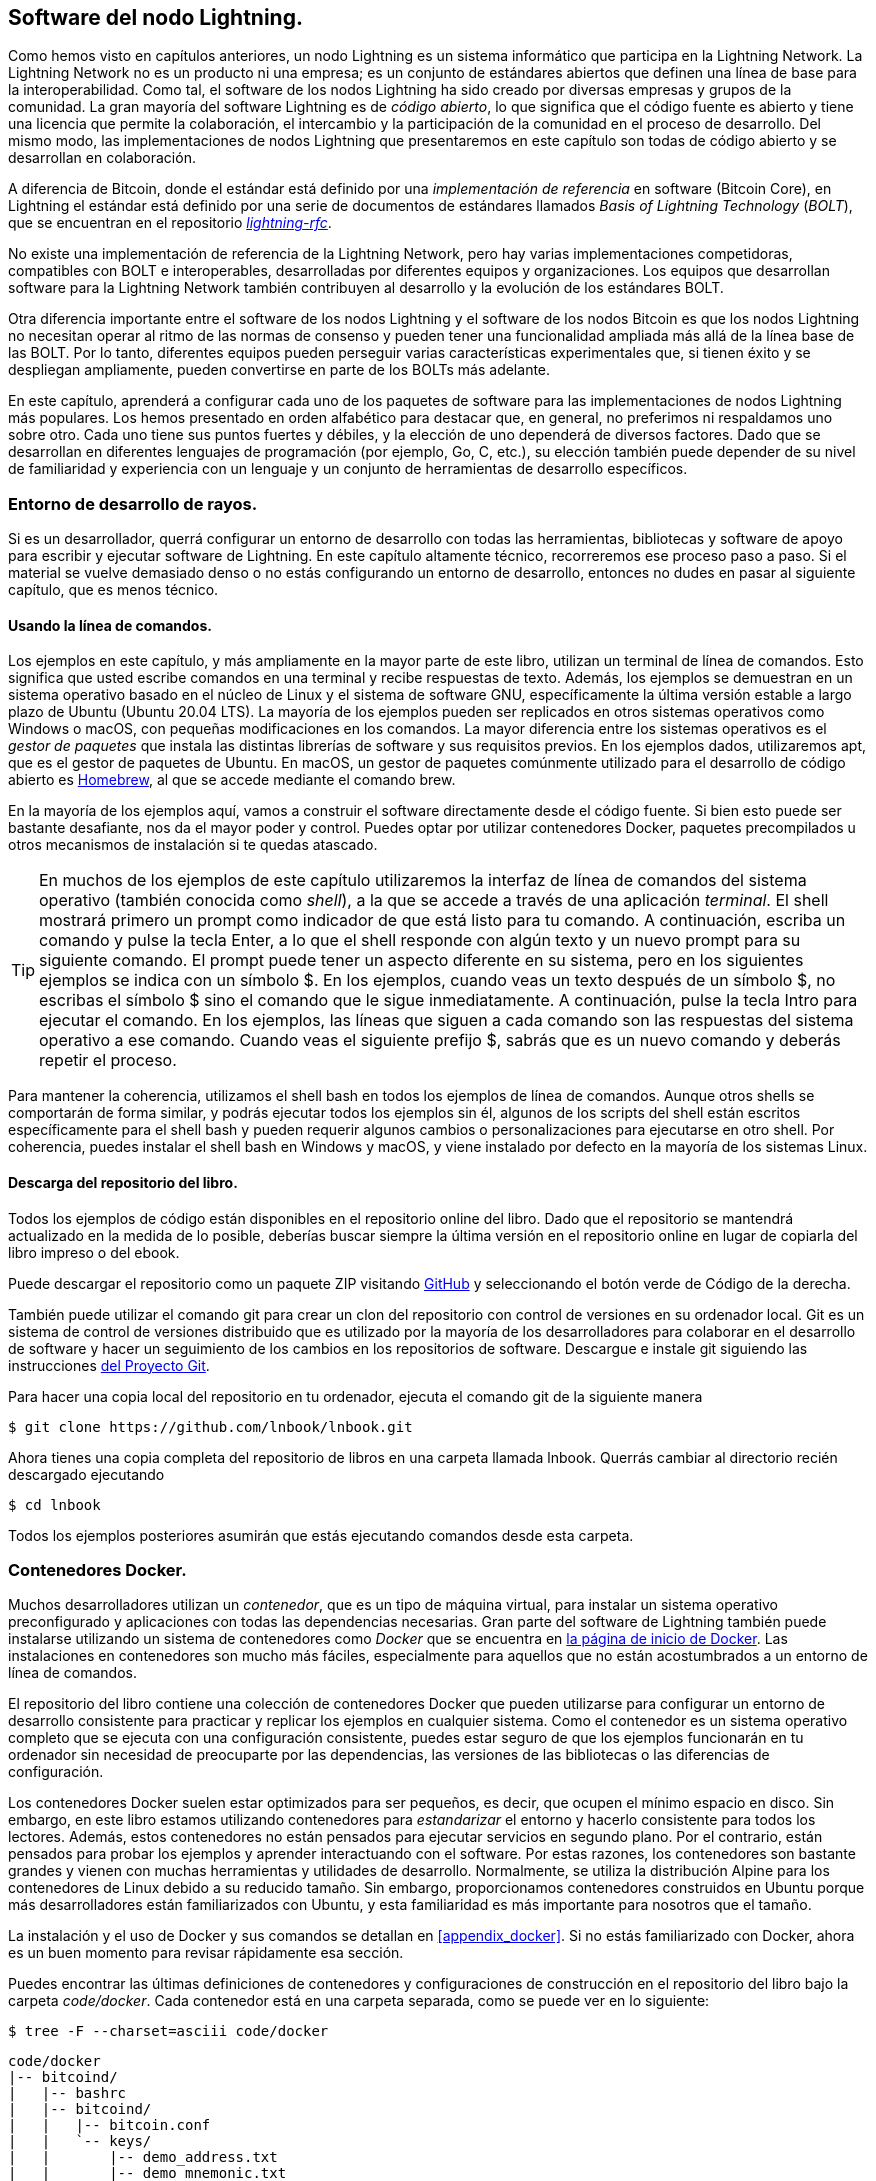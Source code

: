 [[set_up_a_lightning_node]]
== Software del nodo Lightning.

Como hemos visto en capítulos anteriores, un nodo Lightning es un sistema informático que participa en la Lightning Network. La Lightning Network no es un producto ni una empresa; es un conjunto de estándares abiertos que definen una línea de base para la interoperabilidad. Como tal, el software de los nodos Lightning ha sido creado por diversas empresas y grupos de la comunidad. La gran mayoría del software Lightning es de _código abierto_, lo que significa que el código fuente es abierto y tiene una licencia que permite la colaboración, el intercambio y la participación de la comunidad en el proceso de desarrollo. Del mismo modo, las implementaciones de nodos Lightning que presentaremos en este capítulo son todas de código abierto y se desarrollan en colaboración.

A diferencia de Bitcoin, donde el estándar está definido por una _implementación de referencia_ en software (Bitcoin Core), en Lightning el estándar está definido por una serie de documentos de estándares llamados _Basis of Lightning Technology_ (_BOLT_), que se encuentran en el repositorio https://github.com/lightningnetwork/lightning-rfc[_lightning-rfc_].

No existe una implementación de referencia de la Lightning Network, pero hay varias implementaciones competidoras, compatibles con BOLT e interoperables, desarrolladas por diferentes equipos y organizaciones. Los equipos que desarrollan software para la Lightning Network también contribuyen al desarrollo y la evolución de los estándares BOLT.

Otra diferencia importante entre el software de los nodos Lightning y el software de los nodos Bitcoin es que los nodos Lightning no necesitan operar al ritmo de las normas de consenso y pueden tener una funcionalidad ampliada más allá de la línea base de las BOLT. Por lo tanto, diferentes equipos pueden perseguir varias características experimentales que, si tienen éxito y se despliegan ampliamente, pueden convertirse en parte de los BOLTs más adelante.

[role="pagebreak-before"]
En este capítulo, aprenderá a configurar cada uno de los paquetes de software para las implementaciones de nodos Lightning más populares. Los hemos presentado en orden alfabético para destacar que, en general, no preferimos ni respaldamos uno sobre otro. Cada uno tiene sus puntos fuertes y débiles, y la elección de uno dependerá de diversos factores. Dado que se desarrollan en diferentes lenguajes de programación (por ejemplo, Go, C, etc.), su elección también puede depender de su nivel de familiaridad y experiencia con un lenguaje y un conjunto de herramientas de desarrollo específicos.

=== Entorno de desarrollo de rayos.

Si es un desarrollador, querrá configurar un entorno de desarrollo con todas las herramientas, bibliotecas y software de apoyo para escribir y ejecutar software de Lightning. En este capítulo altamente técnico, recorreremos ese proceso paso a paso. Si el material se vuelve demasiado denso o no estás configurando un entorno de desarrollo, entonces no dudes en pasar al siguiente capítulo, que es menos técnico.

==== Usando la línea de comandos.

Los ejemplos en este capítulo, y más ampliamente en la mayor parte de este libro, utilizan un terminal de línea de comandos. Esto significa que usted escribe comandos en una terminal y recibe respuestas de texto. Además, los ejemplos se demuestran en un sistema operativo basado en el núcleo de Linux y el sistema de software GNU, específicamente la última versión estable a largo plazo de Ubuntu (Ubuntu 20.04 LTS). La mayoría de los ejemplos pueden ser replicados en otros sistemas operativos como Windows o macOS, con pequeñas modificaciones en los comandos. La mayor diferencia entre los sistemas operativos es el _gestor de paquetes_ que instala las distintas librerías de software y sus requisitos previos. En los ejemplos dados, utilizaremos +apt+, que es el gestor de paquetes de Ubuntu. En macOS, un gestor de paquetes comúnmente utilizado para el desarrollo de código abierto es https://brew.sh[Homebrew], al que se accede mediante el comando +brew+.

En la mayoría de los ejemplos aquí, vamos a construir el software directamente desde el código fuente. Si bien esto puede ser bastante desafiante, nos da el mayor poder y control. Puedes optar por utilizar contenedores Docker, paquetes precompilados u otros mecanismos de instalación si te quedas atascado.

[TIP]
====
En muchos de los ejemplos de este capítulo utilizaremos la interfaz de línea de comandos del sistema operativo (también conocida como _shell_), a la que se accede a través de una aplicación _terminal_. El shell mostrará primero un prompt como indicador de que está listo para tu comando. A continuación, escriba un comando y pulse la tecla Enter, a lo que el shell responde con algún texto y un nuevo prompt para su siguiente comando. El prompt puede tener un aspecto diferente en su sistema, pero en los siguientes ejemplos se indica con un símbolo +$+. En los ejemplos, cuando veas un texto después de un símbolo +$+, no escribas el símbolo +$+ sino el comando que le sigue inmediatamente. A continuación, pulse la tecla Intro para ejecutar el comando. En los ejemplos, las líneas que siguen a cada comando son las respuestas del sistema operativo a ese comando. Cuando veas el siguiente prefijo +$+, sabrás que es un nuevo comando y deberás repetir el proceso.
==== 

Para mantener la coherencia, utilizamos el shell +bash+ en todos los ejemplos de línea de comandos. Aunque otros shells se comportarán de forma similar, y podrás ejecutar todos los ejemplos sin él, algunos de los scripts del shell están escritos específicamente para el shell +bash+ y pueden requerir algunos cambios o personalizaciones para ejecutarse en otro shell. Por coherencia, puedes instalar el shell +bash+ en Windows y macOS, y viene instalado por defecto en la mayoría de los sistemas Linux.

==== Descarga del repositorio del libro.

Todos los ejemplos de código están disponibles en el repositorio online del libro. Dado que el repositorio se mantendrá actualizado en la medida de lo posible, deberías buscar siempre la última versión en el repositorio online en lugar de copiarla del libro impreso o del ebook.

Puede descargar el repositorio como un paquete ZIP visitando https://github.com/lnbook/lnbook[GitHub] y seleccionando el botón verde de Código de la derecha.


También puede utilizar el comando +git+ para crear un clon del repositorio con control de versiones en su ordenador local. Git es un sistema de control de versiones distribuido que es utilizado por la mayoría de los desarrolladores para colaborar en el desarrollo de software y hacer un seguimiento de los cambios en los repositorios de software. Descargue e instale +git+ siguiendo las instrucciones https://git-scm.com[del Proyecto Git].


Para hacer una copia local del repositorio en tu ordenador, ejecuta el comando +git+ de la siguiente manera

[[git-clone-lnbook]]
----
$ git clone https://github.com/lnbook/lnbook.git
----

Ahora tienes una copia completa del repositorio de libros en una carpeta llamada +lnbook+. Querrás cambiar al directorio recién descargado ejecutando

[[cd-lnbook]]
----
$ cd lnbook
----

Todos los ejemplos posteriores asumirán que estás ejecutando comandos desde esta carpeta.

=== Contenedores Docker.

Muchos desarrolladores utilizan un _contenedor_, que es un tipo de máquina virtual, para instalar un sistema operativo preconfigurado y aplicaciones con todas las dependencias necesarias. Gran parte del software de Lightning también puede instalarse utilizando un sistema de contenedores como _Docker_ que se encuentra en https://docker.com[la página de inicio de Docker]. Las instalaciones en contenedores son mucho más fáciles, especialmente para aquellos que no están acostumbrados a un entorno de línea de comandos.

El repositorio del libro contiene una colección de contenedores Docker que pueden utilizarse para configurar un entorno de desarrollo consistente para practicar y replicar los ejemplos en cualquier sistema. Como el contenedor es un sistema operativo completo que se ejecuta con una configuración consistente, puedes estar seguro de que los ejemplos funcionarán en tu ordenador sin necesidad de preocuparte por las dependencias, las versiones de las bibliotecas o las diferencias de configuración.

Los contenedores Docker suelen estar optimizados para ser pequeños, es decir, que ocupen el mínimo espacio en disco. Sin embargo, en este libro estamos utilizando contenedores para _estandarizar_ el entorno y hacerlo consistente para todos los lectores. Además, estos contenedores no están pensados para ejecutar servicios en segundo plano. Por el contrario, están pensados para probar los ejemplos y aprender interactuando con el software. Por estas razones, los contenedores son bastante grandes y vienen con muchas herramientas y utilidades de desarrollo. Normalmente, se utiliza la distribución Alpine para los contenedores de Linux debido a su reducido tamaño. Sin embargo, proporcionamos contenedores construidos en Ubuntu porque más desarrolladores están familiarizados con Ubuntu, y esta familiaridad es más importante para nosotros que el tamaño.

La instalación y el uso de Docker y sus comandos se detallan en <<appendix_docker>>. Si no estás familiarizado con Docker, ahora es un buen momento para revisar rápidamente esa sección.

Puedes encontrar las últimas definiciones de contenedores y configuraciones de construcción en el repositorio del libro bajo la carpeta _code/docker_. Cada contenedor está en una carpeta separada, como se puede ver en lo siguiente:

[[tree]]
----
$ tree -F --charset=asciii code/docker
----

[[docker-dir-list]]
----
code/docker
|-- bitcoind/
|   |-- bashrc
|   |-- bitcoind/
|   |   |-- bitcoin.conf
|   |   `-- keys/
|   |       |-- demo_address.txt
|   |       |-- demo_mnemonic.txt
|   |       `-- demo_privkey.txt
|   |-- bitcoind-entrypoint.sh
|   |-- cli
|   |-- Dockerfile
|   `-- mine.sh*
|-- c-lightning/
|   |-- bashrc
|   |-- cli
|   |-- c-lightning-entrypoint.sh
|   |-- devkeys.pem
|   |-- Dockerfile
|   |-- fund-c-lightning.sh
|   |-- lightningd/
|   |   `-- config
|   |-- logtail.sh
|   `-- wait-for-bitcoind.sh
|-- eclair/
|   |-- bashrc
|   |-- cli
|   |-- Dockerfile
|   |-- eclair/
|   |   `-- eclair.conf
|   |-- eclair-entrypoint.sh
|   |-- logtail.sh
|   `-- wait-for-bitcoind.sh
|-- lnd/
|   |-- bashrc
|   |-- cli
|   |-- Dockerfile
|   |-- fund-lnd.sh
|   |-- lnd/
|   |   `-- lnd.conf
|   |-- lnd-entrypoint.sh
|   |-- logtail.sh
|   `-- wait-for-bitcoind.sh
|-- check-versions.sh
|-- docker-compose.yml
|-- Makefile
`-- run-payment-demo.sh*
----

Como veremos en las próximas secciones, puedes construir estos contenedores localmente, o puedes sacarlos del repositorio del libro en https://hub.docker.com/orgs/lnbook[_Docker Hub_]. Las siguientes secciones asumirán que has instalado Docker y estás familiarizado con el uso básico del comando +docker+.

=== Bitcoin Core y Regtest.

La mayoría de las implementaciones del nodo Lightning necesitan acceso a un nodo Bitcoin completo para funcionar.

La instalación de un nodo Bitcoin completo y la sincronización del blockchain de Bitcoin está fuera del alcance de este libro y es un esfuerzo relativamente complejo en sí mismo. Si quiere intentarlo, consulte https://github.com/bitcoinbook/bitcoinbook[_Mastering Bitcoin_], "Capítulo 3: Bitcoin Core: La Implementación de Referencia", que discute la instalación y operación de un nodo Bitcoin.

Un nodo Bitcoin puede funcionar en modo `regtest`, donde el nodo crea una blockchain local simulada de Bitcoin para propósitos de prueba. En los siguientes ejemplos, utilizaremos el modo +regtest+ para permitirnos demostrar Lightning sin tener que sincronizar un nodo Bitcoin ni arriesgar ningún fondo. 

El contenedor para Bitcoin Core es +bitcoind+. Está configurado para ejecutar Bitcoin Core en modo +regtest+ y para minar 6 nuevos bloques cada 10 segundos. Su puerto de llamada a procedimiento remoto (RPC) está expuesto en el puerto 18443 y es accesible para llamadas RPC con el nombre de usuario +regtest+ y la contraseña +regtest+. También se puede acceder con un shell interactivo y ejecutar comandos +bitcoin-cli+ localmente.

==== Construyendo el contenedor de Bitcoin Core.

Vamos a preparar el contenedor +bitcoind+. La forma más fácil es sacar el último contenedor de _Docker Hub_:

[source,bash]
----
$ docker pull lnbook/bitcoind
Using default tag: latest
latest: Pulling from lnbook/bitcoind
35807b77a593: Pull complete
e1b85b9c5571: Pull complete
[...]
288f1cc78a00: Pull complete
Digest: sha256:861e7e32c9ad650aa367af40fc5acff894e89e47aff4bd400691ae18f1b550e2
Status: Downloaded newer image for lnbook/bitcoind:latest
docker.io/lnbook/bitcoind:latest

----

Alternativamente, puedes construir el contenedor tú mismo desde la definición del contenedor local que está en _code/docker/bitcoind/Dockerfile_.

[NOTE]
====
No necesitas construir el contenedor si has usado el comando +pull+ previamente para sacarlo de Docker Hub.
====

Construir el contenedor localmente utilizará un poco menos de su ancho de banda de red, pero tomará más de su tiempo de CPU para construir. Usamos el comando +docker build+ para construirlo:

[source,bash]
----
$ cd code/docker
$ docker run -it --name bitcoind lnbook/bitcoind
Starting bitcoind...
Bitcoin Core starting
Waiting for bitcoind to start
bitcoind started
================================================
Imported demo private key
Bitcoin address:  2NBKgwSWY5qEmfN2Br4WtMDGuamjpuUc5q1
Private key:  cSaejkcWwU25jMweWEewRSsrVQq2FGTij1xjXv4x1XvxVRF1ZCr3
================================================
================================================
Balance: 0.00000000
================================================
Mining 101 blocks to unlock some bitcoin
[
  "34c744207fd4dd32b70bac467902bd8d030fba765c9f240a2e98f15f05338964",
  "64d82721c641c378d79b4ff2e17572c109750bea1d4eddbae0b54f51e4cdf23e",

 [...]

  "7a8c53dc9a3408c9ecf9605b253e5f8086d67bbc03ea05819b2c9584196c9294",
  "39e61e50e34a9bd1d6eab51940c39dc1ab56c30b21fc28e1a10c14a39b67a1c3",
  "4ca7fe9a55b0b767d2b7f5cf4d51a2346f035fe8c486719c60a46dcbe33de51a"
]
Mining 6 blocks every 10 seconds
Balance: 50.00000000
[
  "5ce76cc475e40515b67e3c0237d1eef597047a914ba3f59bbd62fc3691849055",
  "1ecb27a05ecfa9dfa82a7b26631e0819b2768fe5e6e56c7a2e1078b078e21e9f",
  "717ceb8b6c329d57947c950dc5668fae65bddb7fa03203984da9d2069e20525b",
  "185fc7cf3557a6ebfc4a8cdd1f94a8fa08ed0c057040cdd68bfb7aee2d5be624",
  "59001ae237a3834ebe4f6e6047dcec8fd67df0352ddc70b6b02190f982a60384",
  "754c860fe1b9e0e7292e1de96a65eaa78047feb4c72dbbde2a1d224faa1499dd"
]

----

Como puedes ver, +bitcoind+ arranca y mina 101 bloques simulados para iniciar la cadena. Esto se debe a que bajo las reglas de consenso de Bitcoin, el bitcoin recién minado no es gastable hasta que hayan transcurrido 100 bloques. Al minar 101 bloques, hacemos que la base de monedas del primer bloque sea gastable. Después de esa actividad minera inicial, se minan 6 nuevos bloques cada 10 segundos para que la cadena siga avanzando.

Por ahora, no hay transacciones. Pero tenemos algún bitcoin de prueba que ha sido minado en la billetera y está disponible para gastar. Cuando conectemos algunos nodos Lightning a esta cadena, enviaremos algunos bitcoin a sus billeteras para poder abrir algunos canales Lightning entre los nodos Lightning.

===== Interactuando con el contenedor del núcleo de bitcoin.

Mientras tanto, también podemos interactuar con el contenedor +bitcoind+ enviándole comandos de shell. El contenedor envía un archivo de registro a la terminal, mostrando el proceso de minería del proceso +bitcoind+. Para interactuar con la shell podemos emitir comandos en otra terminal, utilizando el comando +docker exec+. Como previamente hemos nombrado al contenedor en ejecución con el argumento +nombre+, podemos referirnos a él con ese nombre cuando ejecutemos el comando +docker exec+. Primero, vamos a ejecutar un shell interactivo +bash+:

----
$ docker exec -it bitcoind /bin/bash
root@e027fd56e31a:/bitcoind# ps x
  PID TTY      STAT   TIME COMMAND
    1 pts/0    Ss+    0:00 /bin/bash /usr/local/bin/mine.sh
    7 ?        Ssl    0:03 bitcoind -datadir=/bitcoind -daemon
   97 pts/1    Ss     0:00 /bin/bash
  124 pts/0    S+     0:00 sleep 10
  125 pts/1    R+     0:00 ps x
root@e027fd56e31a:/bitcoind#
----

La ejecución de la shell interactiva nos sitúa "dentro" del contenedor. Se inicia la sesión como usuario +root+, como podemos ver por el prefijo +root@+ en el nuevo prompt del shell +root@e027fd56e31a:/bitcoind#+. Si ejecutamos el comando +ps x+ para ver qué procesos se están ejecutando, vemos que tanto +bitcoind+ como el script +mine.sh+ se están ejecutando en segundo plano. Para salir de este intérprete de comandos, presione Ctrl-D o escriba *+exit+*, y regresará al símbolo del sistema operativo.

En lugar de ejecutar un shell interactivo, también podemos emitir un único comando que se ejecute dentro del contenedor. Por comodidad, el comando +bitcoin-cli+ tiene un alias "cli" que pasa la configuración correcta. Así que vamos a ejecutarlo para preguntar a Bitcoin Code sobre el blockchain. Ejecutamos +cli getblockchaininfo+:

[source,bash]
----
$ docker exec bitcoind cli getblockchaininfo
{
  "chain": "regtest",
  "blocks": 131,
  "headers": 131,
  "bestblockhash": "2cf57aac35365f52fa5c2e626491df634113b2f1e5197c478d57378e5a146110",

[...]

  "warnings": ""
}

----


El comando +cli+ en el contenedor +bitcoind+ nos permite emitir comandos RPC al nodo Bitcoin Core y obtener resultados codificados en JavaScript Object Notation (JSON).

Además, todos nuestros contenedores Docker tienen un codificador/decodificador JSON de línea de comandos llamado +jq+ preinstalado. +jq+ nos ayuda a procesar datos con formato JSON a través de la línea de comandos o desde dentro de los scripts. Puedes enviar la salida JSON de cualquier comando a +jq+ utilizando el carácter +|+. Este carácter, así como esta operación, se llama "pipe". Apliquemos un +pipe+ y +jq+ al comando anterior de la siguiente manera:

[source,bash]
----
$ docker exec bitcoind bash -c "cli getblockchaininfo | jq .blocks"
197
----

+jq .blocks+ indica al decodificador JSON de +jq+ que extraiga el campo +blocks+ del resultado de [.keep-together]#+getblockchaininfo+#. En nuestro caso, extrae e imprime el valor de 197 que podríamos utilizar en un comando posterior.

Como verás en las siguientes secciones, podemos ejecutar varios contenedores al mismo tiempo y luego interactuar con ellos individualmente. Podemos emitir comandos para extraer información como la clave pública del nodo Lightning o para realizar acciones como abrir un canal Lightning a otro nodo. Los comandos +docker run+ y +docker exec+, junto con +jq+ para la decodificación de JSON, son todo lo que necesitamos para construir una Lightning Network que funcione y que mezcle muchas implementaciones de nodos diferentes. Esto nos permite probar diversos experimentos en nuestro propio ordenador 

=== El proyecto c-lightning Lightning Node.

`c-lightning` es una implementación ligera, altamente personalizable y compatible con los estándares del protocolo LN, desarrollada por Blockstream como parte del Proyecto Elements. El proyecto es de código abierto y se desarrolla de forma colaborativa en https://github.com/ElementsProject/lightning[GitHub].

En las siguientes secciones, construiremos un contenedor Docker que ejecuta un nodo `c-lightning` que se conecta al contenedor +bitcoind+ que construimos anteriormente. También mostraremos cómo configurar y construir el software `c-lightning` directamente desde el código fuente.

==== Construyendo c-lightning como un contenedor Docker.

La distribución del software `c-lightning` tiene un contenedor Docker, pero está diseñado para ejecutar `c-lightning` en sistemas de producción y junto a un nodo +bitcoind+. Utilizaremos un contenedor algo más simple configurado para ejecutar `c-lightning` con fines de demostración.

Vamos a sacar el contenedor `c-lightning` del repositorio Docker Hub del libro:

[source,bash]
----
$ docker pull lnbook/c-lightning
Using default tag: latest
latest: Pulling from lnbook/c-lightning

[...]

Digest: sha256:bdefcefe8a9712e7b3a236dcc5ab12d999c46fd280e209712e7cb649b8bf0688
Status: Downloaded image for lnbook/c-lightning:latest
docker.io/lnbook/c-lightning:latest

----

Alternativamente, podemos construir el contenedor Docker `c-lightning` desde los archivos del libro que descargaste previamente en un directorio llamado +lnbook+. Como antes, utilizaremos el comando +docker build+ en el subdirectorio +code/docker+. Etiquetaremos la imagen del contenedor con la etiqueta +lnbook/c-lightning+, así:

[source,bash]
----
$ cd code/docker
$ docker build -t lnbook/c-lightning c-lightning
Sending build context to Docker daemon  91.14kB
Step 1/34 : ARG OS=ubuntu
Step 2/34 : ARG OS_VER=focal
Step 3/34 : FROM ${OS}:${OS_VER} as os-base
 ---> fb52e22af1b0

 [...]

Step 34/34 : CMD ["/usr/local/bin/logtail.sh"]
 ---> Running in 8d3d6c8799c5
Removing intermediate container 8d3d6c8799c5
 ---> 30b6fd5d7503
Successfully built 30b6fd5d7503
Successfully tagged lnbook/c-lightning:latest

----

Nuestro contenedor ya está construido y listo para ser ejecutado. Sin embargo, antes de ejecutar el contenedor `c-lightning`, tenemos que iniciar el contenedor +bitcoind+ en otra terminal porque `c-lightning` depende de +bitcoind+. También necesitaremos configurar una red Docker que permita que los contenedores se conecten entre sí como si residieran en la misma red de área local.

[TIP]
====
Los contenedores Docker pueden "hablar" entre sí a través de una red de área local virtual gestionada por el sistema Docker. Cada contenedor puede tener un nombre personalizado, y otros contenedores pueden usar ese nombre para resolver su dirección IP y conectarse fácilmente a él.
====

==== Configuración de una red Docker.

Una vez configurada una red Docker, Docker activará la red en nuestro ordenador local cada vez que Docker se inicie, por ejemplo, después de reiniciar. Así que sólo tenemos que configurar una red una vez utilizando el comando +docker network create+. El nombre de la red en sí no es importante, pero tiene que ser único en nuestro ordenador. Por defecto, Docker tiene tres redes llamadas +host+, +bridge+ y +none+. Nosotros llamaremos a nuestra nueva red +lnbook+ y la crearemos así:

[source,bash]
----
$ docker network create lnbook
ad75c0e4f87e5917823187febedfc0d7978235ae3e88eca63abe7e0b5ee81bfb
$ docker network ls
NETWORK ID          NAME                DRIVER              SCOPE
7f1fb63877ea        bridge              bridge              local
4e575cba0036        host                host                local
ad75c0e4f87e        lnbook              bridge              local
ee8824567c95        none                null                local
----

Como puedes ver, ejecutando +docker network ls+ nos da un listado de las redes Docker. Nuestra red +lnbook+ ha sido creada. Podemos ignorar el ID de la red, porque se gestiona automáticamente.

==== Ejecutando los contenedores bitcoind y c-lightning.

El siguiente paso es iniciar los contenedores +bitcoind+ y `c-lightning` y conectarlos a la red +lnbook+. Para ejecutar un contenedor en una red específica, debemos pasar el argumento [.keep-together]#+network+# a +docker run+. Para facilitar que los contenedores se encuentren entre sí, también daremos un nombre a cada uno con el argumento +nombre+. Iniciamos +bitcoind+ así:

[source,bash]
----
$ docker run -it --network lnbook --name bitcoind lnbook/bitcoind
----

Deberías ver que +bitcoind+ se inicia y empieza a minar bloques cada 10 segundos. Déjalo funcionando y abre una nueva ventana de terminal para iniciar `c-lightning`. Usamos un comando similar de +docker run+ con los argumentos +red+ y +nombre+ para iniciar `c-lightning` como sigue:

[source,bash]
----
$ docker run -it --network lnbook --name c-lightning lnbook/c-lightning
Waiting for bitcoind to start...
Waiting for bitcoind to mine blocks...
Starting c-lightning...
2021-09-12T13:14:50.434Z UNUSUAL lightningd: Creating configuration directory /lightningd/regtest
Startup complete
Funding c-lightning wallet
8a37a183274c52d5a962852ba9f970229ea6246a096ff1e4602b57f7d4202b31
lightningd: Opened log file /lightningd/lightningd.log
lightningd: Creating configuration directory /lightningd/regtest
lightningd: Opened log file /lightningd/lightningd.log

----

El contenedor `c-lightning` se inicia y se conecta al contenedor +bitcoind+ a través de la red Docker. En primer lugar, nuestro nodo `c-lightning` esperará a que +bitcoind+ se inicie, y luego esperará hasta que +bitcoind+ haya minado algunos bitcoins en su billetera. Finalmente, como parte del inicio del contenedor, un script enviará un comando RPC al nodo +bitcoind+, que crea una transacción que financia el monedero de `c-lightning` con 10 BTC de prueba. Ahora nuestro nodo `c-lightning` no sólo se está ejecutando, sino que incluso tiene algunos bitcoin de prueba para jugar.

Como demostramos con el contenedor +bitcoind+, podemos emitir comandos a nuestro contenedor `c-lightning` en otra terminal para extraer información, abrir canales, etc. El comando que nos permite emitir instrucciones de línea de comandos al nodo `c-lightning` se llama +lightning-cli+. Este comando +lightning-cli+ también tiene el alias +cli+ dentro de este contenedor. Para obtener la información del nodo `c-lightning`, utilice el siguiente comando +docker exec+ en otra ventana de terminal:

[source,bash]
----
$ docker exec c-lightning cli getinfo
{
   "id": "026ec53cc8940df5fed5fa18f8897719428a15d860ff4cd171fca9530879c7499e",
   "alias": "IRATEARTIST",
   "color": "026ec5",
   "num_peers": 0,
   "num_pending_channels": 0,

[...]

   "version": "0.10.1",
   "blockheight": 221,
   "network": "regtest",
   "msatoshi_fees_collected": 0,
   "fees_collected_msat": "0msat",
   "lightning-dir": "/lightningd/regtest"
}

----

Ahora tenemos nuestro primer nodo Lightning funcionando en una red virtual y comunicándose con una blockchain de Bitcoin de prueba. Más adelante en este capítulo pondremos en marcha más nodos y los conectaremos entre sí para realizar algunos pagos con Lightning.

En la siguiente sección también veremos cómo descargar, configurar y compilar `c-lightning` directamente desde el código fuente. Este es un paso opcional y avanzado que te enseñará a utilizar las herramientas de compilación y te permitirá hacer modificaciones en el código fuente de [.keep-together]#`c-lightning`#. Con este conocimiento puedes escribir algo de código, arreglar algunos errores, o crear un plug-in para `c-lightning`.

[NOTE]
====
Si no estás planeando sumergirte en el código fuente o en la programación de un nodo Lightning, puedes saltarte la siguiente sección por completo. El contenedor Docker que acabamos de construir es suficiente para la mayoría de los ejemplos del libro.
====

==== Instalación de c-lightning desde el código fuente.

Los desarrolladores de `c-lightning` han proporcionado instrucciones detalladas para construir `c-lightning` desde el código fuente. Vamos a seguir las instrucciones https://github.com/ElementsProject/lightning/blob/master/doc/INSTALL.md[de GitHub].

==== Instalación de las bibliotecas y paquetes necesarios.

Estas instrucciones de instalación asumen que está construyendo `c-lightning` en un sistema Linux o similar con herramientas de construcción GNU. Si no es el caso, busque las instrucciones para su sistema operativo en el repositorio del Proyecto Elements.

El primer paso común es la instalación de las bibliotecas de prerrequisitos. Utilizamos el gestor de paquetes +apt+ para instalarlas:

[source,bash]
----
$ sudo apt-get update

Get:1 http://security.ubuntu.com/ubuntu bionic-security InRelease [88.7 kB]
Hit:2 http://eu-north-1b.clouds.archive.ubuntu.com/ubuntu bionic InRelease
Get:3 http://eu-north-1b.clouds.archive.ubuntu.com/ubuntu bionic-updates InRelease [88.7 kB]

[...]

Fetched 18.3 MB in 8s (2,180 kB/s)
Reading package lists... Done

$ sudo apt-get install -y \
  autoconf automake build-essential git libtool libgmp-dev \
  libsqlite3-dev python python3 python3-mako net-tools zlib1g-dev \
  libsodium-dev gettext

Reading package lists... Done
Building dependency tree
Reading state information... Done
The following additional packages will be installed:
  autotools-dev binutils binutils-common binutils-x86-64-linux-gnu cpp cpp-7 dpkg-dev fakeroot g++ g++-7 gcc gcc-7 gcc-7-base libalgorithm-diff-perl

 [...]

Setting up libsigsegv2:amd64 (2.12-2) ...
Setting up libltdl-dev:amd64 (2.4.6-14) ...
Setting up python2 (2.7.17-2ubuntu4) ...
Setting up libsodium-dev:amd64 (1.0.18-1) ...

[...]
$
----

Tras unos minutos y mucha actividad en pantalla, habrás instalado todos los paquetes y bibliotecas necesarios. Muchas de estas bibliotecas también son utilizadas por otros paquetes de Lightning y son necesarias para el desarrollo de software en general.

==== Copiar el código fuente de c-lightning.

A continuación, copiaremos la última versión de `c-lightning` del repositorio de código fuente. Para ello, utilizaremos el comando +git clone+, que clona una copia controlada de la versión en tu máquina local, permitiéndote así mantenerla sincronizada con los cambios posteriores sin tener que descargar todo el repositorio de nuevo:

[source,bash]
----
$ git clone --recurse https://github.com/ElementsProject/lightning.git
Cloning into 'lightning'...
remote: Enumerating objects: 24, done.
remote: Counting objects: 100% (24/24), done.
remote: Compressing objects: 100% (22/22), done.
remote: Total 53192 (delta 5), reused 5 (delta 2), pack-reused 53168
Receiving objects: 100% (53192/53192), 29.59 MiB | 19.30 MiB/s, done.
Resolving deltas: 100% (39834/39834), done.

$ cd lightning

----

Ahora tenemos una copia de `c-lightning` clonada en la subcarpeta _lightning_, y hemos utilizado el comando +cd+ (cambiar directorio) para entrar en esa subcarpeta.

==== Compilación del código fuente de c-lightning.

A continuación, utilizamos un conjunto de _build scripts_ que suelen estar disponibles en muchos proyectos de código abierto. Estos scripts de compilación utilizan los comandos +configure+ y +make+, que nos permiten:

* Seleccionar las opciones de compilación y comprobar las dependencias necesarias (+configure+)
* Construir e instalar los ejecutables y librerías (+make+)

Ejecutando +configure+ con la opción +help+ nos mostrará todas las opciones disponibles:

----
$ ./configure --help
Usage: ./configure [--reconfigure] [setting=value] [options]

Options include:
  --prefix= (default /usr/local)
    Prefix for make install
  --enable/disable-developer (default disable)
    Developer mode, good for testing
  --enable/disable-experimental-features (default disable)
    Enable experimental features
  --enable/disable-compat (default enable)
    Compatibility mode, good to disable to see if your software breaks
  --enable/disable-valgrind (default (autodetect))
    Run tests with Valgrind
  --enable/disable-static (default disable)
    Static link sqlite3, gmp and zlib libraries
  --enable/disable-address-sanitizer (default disable)
    Compile with address-sanitizer
----


No necesitamos cambiar ninguna de las opciones por defecto para este ejemplo. Por lo tanto, ejecutamos [.keep-together]#+configure+# de nuevo sin ninguna opción para utilizar los valores por defecto:

----
$ ./configure

Compiling ccan/tools/configurator/configurator...done
checking for python3-mako... found
Making autoconf users comfortable... yes
checking for off_t is 32 bits... no
checking for __alignof__ support... yes

[...]

Setting COMPAT... 1
PYTEST not found
Setting STATIC... 0
Setting ASAN... 0
Setting TEST_NETWORK... regtest
$
----

A continuación, utilizamos el comando +make+ para construir las bibliotecas, componentes y ejecutables del proyecto `c-lightning`. Esta parte tardará varios minutos en completarse y utilizará mucho la CPU y el disco de tu ordenador. ¡Espere algo de ruido de los ventiladores! Ejecuta +make+:

[source,bash]
----
$ make

cc -DBINTOPKGLIBEXECDIR="\"../libexec/c-lightning\"" -Wall -Wundef -Wmis...

[...]

cc   -Og  ccan-asort.o ccan-autodata.o ccan-bitmap.o ccan-bitops.o ccan-...

----

Si todo va bien, no verás ningún mensaje de +ERROR+ que detenga la ejecución del comando anterior. El paquete de software `c-lightning` ha sido compilado desde el código fuente, y ahora estamos listos para instalar los componentes ejecutables que creamos en el paso anterior:

----
$ sudo make install

mkdir -p /usr/local/bin
mkdir -p /usr/local/libexec/c-lightning
mkdir -p /usr/local/libexec/c-lightning/plugins
mkdir -p /usr/local/share/man/man1
mkdir -p /usr/local/share/man/man5
mkdir -p /usr/local/share/man/man7
mkdir -p /usr/local/share/man/man8
mkdir -p /usr/local/share/doc/c-lightning
install cli/lightning-cli lightningd/lightningd /usr/local/bin
[...]
----

Para verificar que los comandos +lightningd+ y +lightning-cli+ se han instalado correctamente, pediremos a cada ejecutable su información de versión:

[source,bash]
----
$ lightningd --version
v0.10.1-34-gfe86c11
$ lightning-cli --version
v0.10.1-34-gfe86c11
----

La versión consiste en la última versión de lanzamiento (v0.10.1), seguida del número de cambios desde el lanzamiento (34), y finalmente un hash que identifica exactamente la revisión (fe86c11). Es posible que vea una versión diferente a la mostrada anteriormente, ya que el software sigue evolucionando mucho después de la publicación de este libro. Sin embargo, independientemente de la versión que vea, el hecho de que los comandos se ejecuten y respondan con la información de la versión significa que ha logrado construir el software `c-lightning`.

=== El proyecto del nodo Lightning Network Daemon.

El Lightning Network Daemon (LND) es una implementación completa de un nodo LN de Lightning Labs. El proyecto LND proporciona una serie de aplicaciones ejecutables, incluyendo +lnd+ (el demonio en sí) y +lncli+ (la utilidad de línea de comandos). LND cuenta con varios servicios de cadena backend enchufables, incluyendo btcd (un nodo completo), +bitcoind+ (Bitcoin Core) y Neutrino (un nuevo cliente ligero experimental). LND está escrito en el lenguaje de programación Go. El proyecto es de código abierto y se desarrolla de forma colaborativa en https://github.com/LightningNetwork/lnd[GitHub].

En las próximas secciones construiremos un contenedor Docker para ejecutar LND, construiremos LND desde el código fuente y aprenderemos a configurar y ejecutar LND. 

==== El contenedor Docker LND.

Podemos sacar el contenedor Docker de ejemplo de LND del repositorio Docker Hub del libro:

[source,bash]
----
$ docker pull lnbook/lnd
Using default tag: latest
latest: Pulling from lnbook/lnd
35807b77a593: Already exists
e1b85b9c5571: Already exists
52f9c252546e: Pull complete

[...]

Digest: sha256:e490a0de5d41b781c0a7f9f548c99e67f9d728f72e50cd4632722b3ed3d85952
Status: Downloaded newer image for lnbook/lnd:latest
docker.io/lnbook/lnd:latest

----

Alternativamente, podemos construir el contenedor LND localmente. El contenedor se encuentra en _code/docker/lnd_. Cambiamos el directorio de trabajo a _code/docker_ y ejecutamos el comando +docker build+:

[source,bash]
----
$ cd code/docker
$ docker build -t lnbook/lnd lnd
Sending build context to Docker daemon  9.728kB
Step 1/29 : FROM golang:1.13 as lnd-base
 ---> e9bdcb0f0af9
Step 2/29 : ENV GOPATH /go

[...]

Step 29/29 : CMD ["/usr/local/bin/logtail.sh"]
 ---> Using cache
 ---> 397ce833ce14
Successfully built 397ce833ce14
Successfully tagged lnbook/lnd:latest

----

Nuestro contenedor ya está listo para funcionar. Al igual que el contenedor `c-lightning` que construimos anteriormente, el contenedor LND también depende de una instancia de Bitcoin Core en ejecución. Como antes, necesitamos iniciar el contenedor +bitcoind+ en otro terminal y conectar LND a él a través de una red Docker. Ya hemos configurado una red Docker llamada +lnbook+ y la usaremos de nuevo aquí.

[TIP]
====
Normalmente, cada operador de nodo ejecuta su propio nodo Lightning y su propio nodo Bitcoin en su propio servidor. Para nosotros, un solo contenedor +bitcoind+ puede servir a muchos nodos Lightning. En nuestra red simulada podemos ejecutar varios nodos Lightning, todos conectados a un único nodo Bitcoin en modo +regtest+.
====

==== Ejecutando los contenedores bitcoind y LND.

Como antes, iniciamos el contenedor +bitcoind+ en un terminal y LND en otro. Si ya tienes el contenedor +bitcoind+ en marcha, no necesitas reiniciarlo. Simplemente déjalo funcionando y sáltate el siguiente paso. Para iniciar +bitcoind+ en la red de +lnbook+, usamos +docker run+ así:

[source,bash]
----
$ docker run -it --network lnbook --name bitcoind lnbook/bitcoind
----

A continuación, iniciamos el contenedor LND que acabamos de construir. Como hemos hecho antes, tenemos que adjuntarlo a la red +lnbook+ y darle un nombre:

[source,bash]
----
$ docker run -it --network lnbook --name lnd lnbook/lnd
Waiting for bitcoind to start...
Waiting for bitcoind to mine blocks...
Starting lnd...
Startup complete
Funding lnd wallet
{"result":"dbd1c8e2b224e0a511c11efb985dabd84d72d935957ac30935ec4211d28beacb","error":null,"id":"lnd-run-container"}
[INF] LTND: Version: 0.13.1-beta commit=v0.13.1-beta, build=production, logging=default, debuglevel=info
[INF] LTND: Active chain: Bitcoin (network=regtest)
[INF] RPCS: Generating TLS certificates...

----

El contenedor LND se inicia y se conecta al contenedor +bitcoind+ a través de la red Docker. En primer lugar, nuestro nodo LND esperará a que +bitcoind+ se inicie, y luego esperará hasta que +bitcoind+ haya minado algunos bitcoins en su billetera. Finalmente, como parte del arranque del contenedor, un script enviará un comando RPC al nodo +bitcoind+, creando así una transacción que financia el monedero de LND con 10 BTC de prueba.

Como hemos demostrado anteriormente, podemos emitir comandos a nuestro contenedor en otro terminal para extraer información, abrir canales, etc. El comando que nos permite emitir instrucciones de línea de comandos al demonio +lnd+ se llama +lncli+. Una vez más, en este contenedor hemos proporcionado el alias +cli+ que ejecuta +lncli+ con todos los parámetros adecuados. Obtengamos la información del nodo utilizando el comando +docker exec+ en otra ventana de terminal:

[source,bash]
----
$ docker exec lnd cli getinfo
{
    "version": "0.13.1-beta commit=v0.13.1-beta",
    "commit_hash": "596fd90ef310cd7abbf2251edaae9ba4d5f8a689",
    "identity_pubkey": "02d4545dccbeda29a10f44e891858940f4f3374b75c0f85dcb7775bb922fdeaa14",

[...]

}
----

Ahora tenemos otro nodo Lightning ejecutándose en la red +lnbook+ y comunicándose con +bitcoind+. Si todavía está ejecutando el contenedor `c-lightning`, entonces ahora hay dos nodos en ejecución. Todavía no están conectados entre sí, pero los conectaremos pronto.

Si lo desea, puede ejecutar cualquier combinación de nodos LND y `c-lightning` en la misma Lightning Network. Por ejemplo, para ejecutar un segundo nodo de LND, deberá ejecutar el comando +docker run+ con un nombre de contenedor diferente, de la siguiente manera

[source,bash]
----
$ docker run -it --network lnbook --name lnd2 lnbook/lnd
----

En el comando anterior, iniciamos otro contenedor LND, nombrándolo +lnd2+. Los nombres dependen de usted, siempre que sean únicos. Si no proporcionas un nombre, Docker construirá un nombre único combinando al azar dos palabras en inglés como "naughty_einstein". Este fue el nombre que Docker eligió para nosotros cuando escribimos este párrafo. ¡Qué curioso!

En la siguiente sección veremos cómo descargar y compilar LND directamente desde el código fuente. Este es un paso opcional y avanzado que te enseñará a utilizar las herramientas de compilación del lenguaje Go y te permitirá hacer modificaciones en el código fuente de LND. Con estos conocimientos podrás escribir algo de código o arreglar algunos errores.

[NOTE]
====
Si no tienes pensado sumergirte en el código fuente o en la programación de un nodo Lightning, puedes saltarte la siguiente sección por completo. El contenedor Docker que acabamos de construir es suficiente para la mayoría de los ejemplos del libro.
==== 

==== Instalación de LND desde el código fuente.

En esta sección construiremos LND desde cero. LND está escrito en el lenguaje de programación Go. Si quiere saber más sobre Go, busque +golang+ en lugar de +go+ para evitar resultados irrelevantes. Al estar escrito en Go y no en C o C++, utiliza un marco de trabajo de "construcción" diferente al de las autotools/make de GNU que vimos utilizar en `c-lightning` anteriormente. Sin embargo, no te preocupes, es bastante fácil de instalar y utilizar las herramientas golang, y vamos a mostrar cada paso aquí. Go es un lenguaje fantástico para el desarrollo colaborativo de software porque produce un código muy consistente, preciso y fácil de leer independientemente del número de autores. Go está enfocado y es "minimalista" de una manera que fomenta la consistencia a través de las versiones del lenguaje. Como lenguaje compilado, también es bastante eficiente. Vamos a sumergirnos.

Seguiremos las instrucciones de instalación que se encuentran en https://github.com/lightningnetwork/lnd/blob/master/docs/INSTALL.md[documentación del proyecto LND].

En primer lugar, instalaremos el paquete +golang+ y las bibliotecas asociadas. Necesitamos estrictamente la versión 1.13 de Go o posterior. Los paquetes oficiales del lenguaje Go se distribuyen como binarios desde https://golang.org/dl[el proyecto Go]. Para mayor comodidad, también están empaquetados como paquetes Debian disponibles a través del comando +apt+. Puede seguir las instrucciones https://golang.org/dl[del Proyecto Go] o utilizar los siguientes comandos +apt+ en un sistema Linux Debian/Ubuntu como se describe en https://github.com/golang/go/wiki/Ubuntu[página wiki de GitHub sobre el lenguaje Go]:

[source,bash]
----
$ sudo apt install golang-go
----

Comprueba que tienes la versión correcta instalada y lista para usar ejecutando:

[source,bash]
----
$ go version
go version go1.13.4 linux/amd64
----

Tenemos la versión 1.13.4, así que estamos listos para... ¡Ir! A continuación, tenemos que decirle a cualquier programa dónde encontrar el código Go. Esto se logra estableciendo la variable de entorno +GOPATH+. Normalmente el código Go se encuentra en un directorio llamado _gocode_ directamente en el directorio personal del usuario. Con los siguientes dos comandos establecemos el +GOPATH+ de forma consistente y nos aseguramos de que su shell lo añade al +PATH+ de su ejecutable. Tenga en cuenta que el directorio personal del usuario se denomina +~+ en el shell.

[source,bash]
----
$ export GOPATH=~/gocode
$ export PATH=$PATH:$GOPATH/bin
----

Para evitar tener que establecer estas variables de entorno cada vez que abra un shell, puede añadir esas dos líneas al final de su archivo de configuración del shell +bash+ _.bashrc_ en su directorio personal, utilizando el editor de su elección.

==== Copiar el código fuente de LND.

Como ocurre con muchos proyectos de código abierto hoy en día, el código fuente de LND se encuentra en GitHub (www.github.com_). El comando +go get+ puede recuperarlo directamente utilizando el protocolo Git:

[source,bash]
----
$ go get -d github.com/lightningnetwork/lnd
----

Una vez que +go get+ termine, tendrá un subdirectorio en +GOPATH+ que contiene el código fuente de LND.

==== Compilación del código fuente de LND.

LND utiliza el sistema de compilación +make+. Para construir el proyecto, cambiamos de directorio al código fuente de LND y luego usamos +make+ así

[source,bash]
----
$ cd $GOPATH/src/github.com/lightningnetwork/lnd
$ make && make install
----

Después de varios minutos tendrás dos nuevos comandos, +lnd+ y +lncli+, instalados. Pruébalos y comprueba su versión para asegurarte de que están instalados:

[source,bash]
----
$ lnd --version
lnd version 0.10.99-beta commit=clock/v1.0.0-106-gc1ef5bb908606343d2636c8cd345169e064bdc91
$ lncli --version
lncli version 0.10.99-beta commit=clock/v1.0.0-106-gc1ef5bb908606343d2636c8cd345169e064bdc91
----

Es probable que veas una versión diferente a la mostrada anteriormente, ya que el software sigue evolucionando mucho después de la publicación de este libro. Sin embargo, independientemente de la versión que vea, el hecho de que los comandos se ejecuten y le muestren la información de la versión significa que ha logrado construir el software LND.

=== El proyecto Eclair Lightning Node.

Eclair (lightning en francés) es una implementación en Scala de la Lightning Network realizada por ACINQ. Eclair es también uno de los monederos móviles Lightning más populares y pioneros, que utilizamos para demostrar un Lightning payment en <<getting-started>>. En esta sección examinamos el proyecto de servidor Eclair, que ejecuta un nodo Lightning. Eclair es un proyecto de código abierto y se puede encontrar en https://github.com/ACINQ/eclair[GitHub].

En las próximas secciones construiremos un contenedor Docker para ejecutar Eclair, como hicimos anteriormente con `c-lightning` y LND. También construiremos Eclair directamente desde el código fuente.

==== El contenedor Docker de Eclair.

Vamos a sacar el contenedor Eclair del libro desde el repositorio Docker Hub:

[source,bash]
----
$ docker pull lnbook/eclair
Using default tag: latest
latest: Pulling from lnbook/eclair
35807b77a593: Already exists
e1b85b9c5571: Already exists

[...]

c7d5d5c616c2: Pull complete
Digest: sha256:17a3d52bce11a62381727e919771a2d5a51da9f91ce2689c7ecfb03a6f028315
Status: Downloaded newer image for lnbook/eclair:latest
docker.io/lnbook/eclair:latest

----

Alternativamente, podemos construir el contenedor localmente, en su lugar. A estas alturas, ¡ya eres casi un experto en las operaciones básicas de Docker! En esta sección repetiremos muchos de los comandos vistos anteriormente para construir el contenedor Eclair. El contenedor se encuentra en _code/docker/eclair_. Comenzamos en una terminal cambiando el directorio de trabajo a _code/docker_ y emitiendo el comando +docker build+:

[source,bash]
----
$ cd code/docker
$ docker build -t lnbook/eclair eclair
Sending build context to Docker daemon  11.26kB
Step 1/27 : ARG OS=ubuntu
Step 2/27 : ARG OS_VER=focal
Step 3/27 : FROM ${OS}:${OS_VER} as os-base
 ---> fb52e22af1b0

[...]

Step 27/27 : CMD ["/usr/local/bin/logtail.sh"]
 ---> Running in fe639120b726
Removing intermediate container fe639120b726
 ---> e6c8fe92a87c
Successfully built e6c8fe92a87c
Successfully tagged lnbook/eclair:latest

----

Nuestra imagen ya está lista para funcionar. El contenedor Eclair también depende de una instancia de Bitcoin Core en ejecución. Como antes, necesitamos iniciar el contenedor +bitcoind+ en otro terminal y conectar Eclair a él a través de una red Docker. Ya hemos configurado una red Docker llamada +lnbook+, y la reutilizaremos aquí.

Una diferencia notable entre Eclair y LND o `c-lightning` es que Eclair no contiene un monedero de bitcoin separado, sino que se basa directamente en el monedero de bitcoin de Bitcoin Core. Recordemos que usando LND financiamos su monedero de bitcoin ejecutando una transacción para transferir bitcoin desde el monedero de Bitcoin Core al monedero de bitcoin de LND. Este paso no es necesario usando Eclair. Cuando se ejecuta Eclair, el monedero de Bitcoin Core se utiliza directamente como fuente de fondos para abrir canales. Como resultado, a diferencia de los contenedores LND o `c-lightning`, el contenedor Eclair no contiene un script para transferir bitcoin a su monedero en el arranque.

==== Ejecutando los contenedores bitcoind y Eclair.

Como antes, iniciamos el contenedor +bitcoind+ en un terminal y el contenedor Eclair en otro. Si ya tienes el contenedor +bitcoind+ funcionando, no necesitas reiniciarlo. Simplemente déjalo funcionando y sáltate el siguiente paso. Para iniciar +bitcoind+ en la red +lnbook+, usamos +docker run+ así:

[source,bash]
----
$ docker run -it --network lnbook --name bitcoind lnbook/bitcoind
----

A continuación, iniciamos el contenedor Eclair que acabamos de construir. Tendremos que adjuntarlo a la red +lnbook+ y darle un nombre, al igual que hicimos con los otros contenedores:

[source,bash]
----
$ docker run -it --network lnbook --name eclair lnbook/eclair
Waiting for bitcoind to start...
Waiting for bitcoind to mine blocks...
Starting eclair...
Eclair node started
INFO  o.b.Secp256k1Context - secp256k1 library successfully loaded
INFO  fr.acinq.eclair.Plugin - loading 0 plugins
INFO  a.e.slf4j.Slf4jLogger - Slf4jLogger started
INFO  fr.acinq.eclair.Setup - hello!
INFO  fr.acinq.eclair.Setup - version=0.4.2 commit=52444b0

[...]

----

El contenedor Eclair se inicia y se conecta al contenedor +bitcoind+ a través de la red Docker. Primero, nuestro nodo Eclair esperará a que +bitcoind+ se inicie, y luego esperará hasta que +bitcoind+ haya minado algunos bitcoins en su billetera.

Como hemos demostrado anteriormente, podemos emitir comandos a nuestro contenedor en otro terminal para extraer información, abrir canales, etc. El comando que nos permite emitir instrucciones de línea de comandos al demonio +eclair+ se llama +eclair-cli+. Al igual que antes, en este contenedor hemos proporcionado un útil alias a +eclair-cli+, llamado simplemente +cli+, que ofrece los argumentos y parámetros necesarios. Usando el comando +docker exec+ en otra ventana de terminal, obtenemos la información del nodo desde Eclair:

[source,bash]
----
$ docker exec eclair cli getinfo
{
  "version": "0.4.2-52444b0",
  "nodeId": "02fa6d5042eb8098e4d9c9d99feb7ebc9e257401ca7de829b4ce757311e0301de7",
  "alias": "eclair",
  "color": "#49daaa",
  "features": {

[...]

  },
  "chainHash": "06226e46111a0b59caaf126043eb5bbf28c34f3a5e332a1fc7b2b73cf188910f",
  "network": "regtest",
  "blockHeight": 779,
  "publicAddresses": [],
  "instanceId": "01eb7a68-5db0-461b-bdd0-29010df40d73"
}

----

Ahora tenemos otro nodo Lightning ejecutándose en la red +lnbook+ y comunicándose con +bitcoind+. Se puede ejecutar cualquier número y cualquier combinación de nodos Lightning en la misma Lightning Network. Puede coexistir cualquier número de nodos Eclair, LND y `c-lightning`. Por ejemplo, para ejecutar un segundo nodo Eclair, deberá emitir el comando +docker run+ con un nombre de contenedor diferente, como sigue

[source,bash]
----
$ docker run -it --network lnbook --name eclair2 lnbook/eclair
----

En el comando anterior iniciamos otro contenedor Eclair llamado +eclair2+.

En la siguiente sección también veremos cómo descargar y compilar Eclair directamente desde el código fuente. Este es un paso opcional y avanzado que te enseñará a utilizar las herramientas de compilación de los lenguajes Scala y Java y te permitirá realizar modificaciones en el código fuente de Eclair. Con este conocimiento, puedes escribir algo de código o arreglar algunos errores.

[NOTE]
====
Si no estás planeando sumergirte en el código fuente o en la programación de un nodo Lightning, puedes saltarte la siguiente sección por completo. El contenedor Docker que acabamos de construir es suficiente para la mayoría de los ejemplos del libro.
====

==== Instalación de Eclair desde el código fuente.

En esta sección construiremos Eclair desde cero. Eclair está escrito en el lenguaje de programación Scala, que se compila utilizando el compilador de Java. Para ejecutar Eclair, primero necesitamos instalar Java y sus herramientas de compilación. Seguiremos las instrucciones que se encuentran en https://github.com/ACINQ/eclair/blob/master/BUILD.md[el documento _BUILD.md_] del proyecto Eclair.

El compilador de Java necesario es parte de OpenJDK 11. También necesitaremos un marco de construcción llamado Maven, versión 3.6.0 o superior.

En un sistema Debian/Ubuntu Linux, podemos utilizar el comando +apt+ para instalar tanto OpenJDK 11 como Maven, como se muestra a continuación:

[source,bash]
----
$ sudo apt install openjdk-11-jdk maven
----

Comprueba que tienes la versión correcta instalada ejecutando:

[source,bash]
----
$ javac -version
javac 11.0.7
$ mvn -v
Apache Maven 3.6.1
Maven home: /usr/share/maven
Java version: 11.0.7, vendor: Ubuntu, runtime: /usr/lib/jvm/java-11-openjdk-amd64

----

Tenemos OpenJDK 11.0.7 y Maven 3.6.1, así que estamos listos.

==== Copiando el código fuente de Eclair.

El código fuente de Eclair está en GitHub. El comando +git clone+ puede crear una copia local para nosotros. Cambiemos a nuestro directorio principal y ejecutémoslo allí:

[source,bash]
----
$ cd ~
$ git clone https://github.com/ACINQ/eclair.git

----

Una vez que +git clone+ termine, tendrás un subdirectorio +eclair+ que contiene el código fuente del servidor Eclair.

==== Compilación del código fuente de Eclair.

Eclair utiliza el sistema de compilación +Maven+. Para construir el proyecto, cambiamos el directorio de trabajo al código fuente de Eclair y luego usamos +mvn package+ así

[source,bash]
----
$ cd eclair
$ mvn package
[INFO] Scanning for projects...
[INFO] ------------------------------------------------------------------------
[INFO] Reactor Build Order:
[INFO]
[INFO] --------------------< fr.acinq.eclair:eclair_2.13 >---------------------
[INFO] Building eclair_2.13 0.4.3-SNAPSHOT                                [1/4]
[INFO] --------------------------------[ pom ]---------------------------------

[...]


[INFO] ------------------------------------------------------------------------
[INFO] BUILD SUCCESS
[INFO] ------------------------------------------------------------------------
[INFO] Total time:  01:06 min
[INFO] Finished at: 2020-12-12T09:43:21-04:00
[INFO] ------------------------------------------------------------------------

----


Después de varios minutos, la construcción del paquete Eclair debería completarse. Sin embargo, la acción "paquete" también ejecutará pruebas, y algunas de ellas se conectan a Internet y podrían fallar. Si quieres omitir las pruebas, añade +-DskipTests+ al comando.

Ahora, descomprime y ejecuta el paquete de construcción siguiendo las https://github.com/ACINQ/eclair#installing-eclair[instrucciones para instalar Eclair] de GitHub.

Enhorabuena. Has construido Eclair desde el código fuente y estás listo para codificar, probar, corregir errores y contribuir a este proyecto.

=== Construyendo una red completa de diversos nodos Lightning.

Nuestro ejemplo final, presentado en esta sección, reunirá todos los contenedores que hemos construido para formar una Lightning Network hecha de diversas implementaciones de nodos (LND, `c-lightning`, Eclair). Compondremos la red conectando los nodos entre sí y abriendo canales de un nodo a otro. Como paso final, enrutaremos un pago a través de estos canales.

En este ejemplo, construiremos una Lightning Network de demostración formada por cuatro nodos Lightning llamados Alice, Bob, Chan y Dina. Conectaremos a Alice con Bob, a Bob con Chan y a Chan con Dina. Esto se muestra en <<alice_bob_chan_dina_network_demo>>.

[[alice_bob_chan_dina_network_demo]]
.A small demonstration network of four nodes
image::images/mtln_1002.png["A small demonstration network of four nodes"]

Por último, haremos que Dina cree una invoice y que Alice la pague. Como Alice y Dina no están conectadas directamente, el pago será enrutado como un HTLC a través de todos los canales de pago.

==== Usando docker-compose para orquestar contenedores Docker.

Para que este ejemplo funcione, utilizaremos una herramienta de orquestación de contenedores que está disponible como un comando llamado +docker-compose+. Este comando nos permite especificar una aplicación compuesta por varios contenedores y ejecutar la aplicación lanzando todos los contenedores que cooperan juntos.

En primer lugar, vamos a instalar +docker-compose+. Las https://docs.docker.com/compose/install[instrucciones] dependen de tu sistema operativo.

Una vez que hayas completado la instalación, puedes verificar tu instalación ejecutando `docker-compose` de la siguiente manera:

[source,bash]
----
$ docker-compose version
docker-compose version 1.21.0, build unknown
[...]

----

Los comandos más comunes de +docker-compose+ que utilizaremos son +up+ y +down+, por ejemplo, +docker-compose up+.

==== Configuración de +docker-compose+.

El archivo de configuración de +docker-compose+ se encuentra en el directorio _code/docker_ y se llama _docker-compose.yml_. Contiene una especificación para una red y cada uno de los cuatro contenedores. La parte superior tiene el siguiente aspecto

----
version: "3.3"
networks:
  lnnet:

services:
  bitcoind:
    container_name: bitcoind
    build:
        context: bitcoind
    image: lnbook/bitcoind:latest
    networks:
      - lnnet
    expose:
      - "18443"
      - "12005"
      - "12006"

  Alice:
    container_name: Alice
----

El fragmento anterior define una red llamada +lnnet+ y un contenedor llamado +bitcoind+ que se adjuntará a la red +lnnet+. El contenedor es el mismo que construimos al principio de este capítulo. Exponemos tres de los puertos del contenedor, lo que nos permite enviarle comandos y monitorizar bloques y transacciones. A continuación, la configuración especifica un contenedor LND llamado "Alice". Más adelante también verás especificaciones para contenedores llamados "Bob" (`c-lightning`), "Chan" (Eclair), y "Dina" (LND de nuevo).

Dado que todas estas diversas implementaciones siguen la especificación BOLT y han sido ampliamente probadas para su interoperabilidad, no tienen ninguna dificultad para trabajar juntas para construir una Lightning Network.

==== Inicio de la Lightning Network de ejemplo.

Antes de empezar, debemos asegurarnos de que no estamos ejecutando ya ninguno de los contenedores. Si un nuevo contenedor comparte el mismo nombre que uno que ya se está ejecutando, entonces fallará el lanzamiento. Utilice +docker ps+, +docker stop+ y +docker rm+ según sea necesario para detener y eliminar cualquier contenedor que se esté ejecutando actualmente.

[TIP]
====
Dado que utilizamos los mismos nombres para estos contenedores Docker orquestados, es posible que tengamos que "limpiar" para evitar cualquier conflicto de nombres.
====

[role="pagebreak-before"]
Para iniciar el ejemplo, cambiamos al directorio que contiene el archivo de configuración _docker-compose.yml_ y emitimos el comando +docker-compose up+:

[source,bash]
----
$ cd code/docker
$ docker-compose up
Creating Chan     ... done
Creating Dina     ... done
Creating bitcoind ... done
Creating Bob      ... done
Creating Alice    ... done
Attaching to Chan, Dina, Alice, bitcoind, Bob
Alice       | Waiting for bitcoind to start...
Bob         | Waiting for bitcoind to start...
Dina        | Waiting for bitcoind to start...
Chan        | Waiting for bitcoind to start...
bitcoind    | Starting bitcoind...
bitcoind    | Waiting for bitcoind to start
bitcoind    | bitcoind started
bitcoind    | ================================================

[...]

Chan        | Starting eclair...
Dina        | Starting lnd...
Chan        | Eclair node started
Alice       | ...Waiting for bitcoind to mine blocks...
Bob         | ...Waiting for bitcoind to mine blocks...
Alice       | Starting lnd...
Bob         | Starting c-lightning...

[...]

----
Tras el arranque, verás todo un flujo de archivos de registro a medida que cada nodo arranca e informa de su progreso. Puede parecer bastante desordenado en tu pantalla, pero cada línea de salida está precedida por el nombre del contenedor, como se ha visto anteriormente. Si quieres ver los registros de un solo contenedor, puedes hacerlo en otra ventana de terminal utilizando el comando +docker-compose logs+ con la bandera +f+ (_follow_) y el nombre del contenedor específico:

[source,bash]
----
$ docker-compose logs -f Alice
----

==== Abrir canales y enrutar un pago.

Ahora nuestra Lightning Network debería estar funcionando. Como vimos en las secciones anteriores de este capítulo, podemos emitir comandos a un contenedor Docker en ejecución con el comando +docker exec+. Independientemente de que hayamos iniciado el contenedor con +docker run+ o hayamos iniciado un montón de ellos con +docker-compose up+, podemos seguir accediendo a los contenedores individualmente utilizando los comandos Docker.

La demo de pago está contenida en un script de Bash llamado +run-payment-demo.sh+. Para ejecutar esta demo debes tener el shell Bash instalado en tu ordenador. La mayoría de los sistemas Linux y similares a Unix (por ejemplo, macOS) tienen +bash+ preinstalado. Los usuarios de Windows pueden instalar el subsistema de Windows para Linux y utilizar una distribución de Linux como Ubuntu para obtener un comando +bash+ nativo en su ordenador.

Vamos a ejecutar el script para ver su efecto, y luego veremos cómo funciona internamente. Usamos +bash+ para ejecutarlo como un comando:

----
$ cd code/docker
$ bash run-payment-demo.sh
Starting Payment Demo
======================================================

Waiting for nodes to startup
- Waiting for bitcoind startup...
- Waiting for bitcoind mining...
- Waiting for Alice startup...
- Waiting for Bob startup...
- Waiting for Chan startup...
- Waiting for Dina startup...
All nodes have started
======================================================

Getting node IDs
- Alice:  0335e200756e156f1e13c3b901e5ed5a28b01a3131cd0656a27ac5cc20d4e71129
- Bob:    033e9cb673b641d2541aaaa821c3f9214e8a11ada57451ed5a0eab2a4afbce7daa
- Chan:   02f2f12182f56c9f86b9aa7d08df89b79782210f0928cb361de5138364695c7426
- Dina: 02d9354cec0458e0d6dee5cfa56b83040baddb4ff88ab64960e0244cc618b99bc3
======================================================

[...]

Setting up connections and channels
- Alice to Bob
- Open connection from Alice node to Bob's node

- Create payment channel Alice->Bob


[...]

Get 10k sats invoice from Dina
- Dina invoice:
lnbcrt100u1psnuzzrpp5rz5dg4wy27973yr7ehwns5ldeusceqdaq0hguu8c29n4nsqkznjsdqqcqzpgxqyz5vqsp5vdpehw33fljnmmexa6ljk55544f3syd8nfttqlm3ljewu4r0q20q9qyyssqxh5nhkpjgfm47yxn4p9ecvndz7zddlsgpufnpyjl0kmnq227tdujlm0acdv39hcuqp2vhs40aav70c9yp0tee6tgzk8ut79mr877q0cpkjcfvr
======================================================

Attempting payment from Alice to Dina
Successful payment!

----


Como puedes ver en la salida, el script primero obtiene los IDs de los nodos (claves públicas) para cada uno de los cuatro nodos. A continuación, conecta los nodos y establece un canal de 1.000.000 satoshi desde cada nodo al siguiente de la red. Finalmente, emite una invoice de 10.000 satoshis desde el nodo de Dina y paga la invoice desde el nodo de Alice.

[TIP]
====
Si el script falla, puedes intentar ejecutarlo de nuevo desde el principio. O puedes emitir manualmente los comandos que se encuentran en el script uno por uno y ver los resultados.
====

Hay mucho que revisar en ese script, pero a medida que vayas entendiendo la tecnología subyacente, más y más de esa información se volverá clara. Te invitamos a revisar este ejemplo más adelante.

Por supuesto, puedes hacer mucho más con esta red de prueba que un pago de tres canales y cuatro nodos. He aquí algunas ideas para sus experimentos:

* Crear una red más compleja lanzando muchos más nodos de diferentes tipos. Edite el archivo _docker-compose.yml_ y copie las secciones, renombrando los contenedores según sea necesario.

* Conecta los nodos en topologías más complejas: rutas circulares, hub-and-spoke, o malla completa.

* Ejecute muchos pagos para agotar la capacidad del canal. A continuación, ejecuta pagos en la dirección opuesta para reequilibrar los canales. Observa cómo se adapta el algoritmo de enrutamiento.

* Cambia las fees de los canales para ver cómo el algoritmo de enrutamiento negocia múltiples rutas y qué optimizaciones aplica. ¿Es mejor una ruta larga y barata que una ruta corta y cara?

* Ejecutar un pago circular desde un nodo hacia sí mismo para reequilibrar sus propios canales. Ver cómo afecta eso a todos los demás canales y nodos.

* Genera cientos o miles de pequeñas facturas en un bucle y luego págalas lo más rápido posible en otro bucle. Mida cuántas transacciones por segundo puede exprimir de esta red de prueba.

[TIP]
====
https://lightningpolar.com[Lightning Polar] te permite visualizar la red con la que has estado experimentando usando Docker
====

=== Conclusión.

En este capítulo hemos visto varios proyectos que implementan las especificaciones BOLT. Construimos contenedores para ejecutar una Lightning Network de ejemplo y aprendimos a construir cada proyecto desde el código fuente. Ahora estás listo para explorar más y profundizar. 